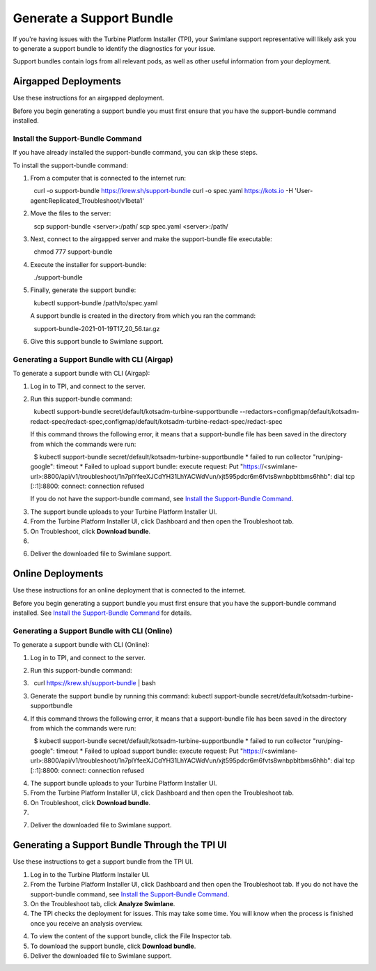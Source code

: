 Generate a Support Bundle
=========================

If you're having issues with the Turbine Platform Installer (TPI), your
Swimlane support representative will likely ask you to generate a
support bundle to identify the diagnostics for your issue.

Support bundles contain logs from all relevant pods, as well as other
useful information from your deployment.

Airgapped Deployments
---------------------

Use these instructions for an airgapped deployment.

Before you begin generating a support bundle you must first ensure that
you have the support-bundle command installed.

Install the Support-Bundle Command
~~~~~~~~~~~~~~~~~~~~~~~~~~~~~~~~~~

If you have already installed the support-bundle command, you can skip
these steps.

To install the support-bundle command:

#. From a computer that is connected to the internet run:

     curl -o support-bundle https://krew.sh/support-bundle curl -o
   spec.yaml https://kots.io -H
   'User-agent:Replicated_Troubleshoot/v1beta1'

#. Move the files to the server:

     scp support-bundle <server>:/path/ scp spec.yaml <server>:/path/

#. Next, connect to the airgapped server and make the support-bundle
   file executable:

     chmod 777 support-bundle

#. Execute the installer for support-bundle:

     ./support-bundle

#. Finally, generate the support bundle:

     kubectl support-bundle /path/to/spec.yaml

   A support bundle is created in the directory from which you ran the
   command:

     support-bundle-2021-01-19T17_20_56.tar.gz

#. Give this support bundle to Swimlane support.

Generating a Support Bundle with CLI (Airgap)
~~~~~~~~~~~~~~~~~~~~~~~~~~~~~~~~~~~~~~~~~~~~~

To generate a support bundle with CLI (Airgap):

#. Log in to TPI, and connect to the server.

#. Run this support-bundle command:

     kubectl support-bundle secret/default/kotsadm-turbine-supportbundle
   --redactors=configmap/default/kotsadm-redact-spec/redact-spec,configmap/default/kotsadm-turbine-redact-spec/redact-spec

   If this command throws the following error, it means that a
   support-bundle file has been saved in the directory from which the
   commands were run:

     $ kubectl support-bundle
   secret/default/kotsadm-turbine-supportbundle \* failed to run
   collector "run/ping-google": timeout \* Failed to upload support
   bundle: execute request: Put
   "https://<swimlane-url>:8800/api/v1/troubleshoot/1n7plYfeeXJCdYH31LhYACWdVun/xjt595pdcr6m6fvts8wnbpbltbms6hhb":
   dial tcp [::1]:8800: connect: connection refused

   If you do not have the support-bundle command, see `Install the
   Support-Bundle Command <#Install>`__.

3. The support bundle uploads to your Turbine Platform Installer UI.

4. From the Turbine Platform Installer UI, click Dashboard and then open
   the Troubleshoot tab.

5. On Troubleshoot, click **Download bundle**.

6. |image1|

6. Deliver the downloaded file to Swimlane support.

Online Deployments
------------------

Use these instructions for an online deployment that is connected to the
internet.

Before you begin generating a support bundle you must first ensure that
you have the support-bundle command installed. See `Install the
Support-Bundle Command <#Install>`__ for details.

Generating a Support Bundle with CLI (Online)
~~~~~~~~~~~~~~~~~~~~~~~~~~~~~~~~~~~~~~~~~~~~~

To generate a support bundle with CLI (Online):

#. Log in to TPI, and connect to the server.

#. | Run this support-bundle command:

#.   curl https://krew.sh/support-bundle \| bash

3. Generate the support bundle by running this command: kubectl
   support-bundle secret/default/kotsadm-turbine-supportbundle

4. If this command throws the following error, it means that a
   support-bundle file has been saved in the directory from which the
   commands were run:

     $ kubectl support-bundle
   secret/default/kotsadm-turbine-supportbundle \* failed to run
   collector "run/ping-google": timeout \* Failed to upload support
   bundle: execute request: Put
   "https://<swimlane-url>:8800/api/v1/troubleshoot/1n7plYfeeXJCdYH31LhYACWdVun/xjt595pdcr6m6fvts8wnbpbltbms6hhb":
   dial tcp [::1]:8800: connect: connection refused  

4. The support bundle uploads to your Turbine Platform Installer UI.

5. From the Turbine Platform Installer UI, click Dashboard and then open
   the Troubleshoot tab.

6. On Troubleshoot, click **Download bundle**.

7. |image2|

7. Deliver the downloaded file to Swimlane support.

.. _generating-a-support-bundle-through-the-spi-ui:

Generating a Support Bundle Through the TPI UI
----------------------------------------------

Use these instructions to get a support bundle from the TPI UI.

#. Log in to the Turbine Platform Installer UI.

#. From the Turbine Platform Installer UI, click Dashboard and then open
   the Troubleshoot tab.
   If you do not have the support-bundle command, see `Install the
   Support-Bundle Command <#Install>`__.

#. On the Troubleshoot tab, click **Analyze Swimlane**.

#. The TPI checks the deployment for issues. This may take some time.
   You will know when the process is finished once you receive an
   analysis overview.

4. To view the content of the support bundle, click the File Inspector
   tab.

5. To download the support bundle, click **Download bundle**.

6. Deliver the downloaded file to Swimlane support.

.. |image1| image:: ../Resources/Images/troubleshoot-download-bundle.png
.. |image2| image:: ../Resources/Images/troubleshoot-download-bundle.png

